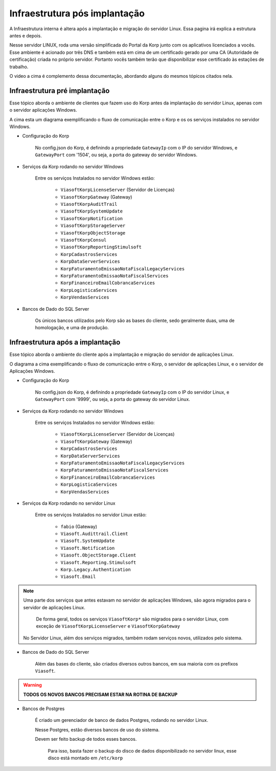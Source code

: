 Infraestrutura pós implantação
------------------------------

A Infraestrutura interna é altera após a implantação e migração do servidor Linux. Essa pagina irá explica a estrutura antes e depois.

Nesse servidor LINUX, roda uma versão simplificada do Portal da Korp junto com os aplicativos licenciados a vocês. Esse ambiente é acionado por três DNS e também está em cima de um certificado gerado por uma CA (Autoridade de certificação) criada no próprio servidor. Portanto vocês também terão que disponibilizar esse certificado às estações de trabalho.

.. raw:: html

    <iframe width="560" height="315" src="https://player.vimeo.com/video/776717674?h=df3da82da5" frameborder="0" allowfullscreen></iframe>

O video a cima é complemento dessa documentação, abordando alguns do mesmos tópicos citados nela.

Infraestrutura pré implantação
==============================

Esse tópico aborda o ambiente de clientes que fazem uso do Korp antes da implantação do servidor Linux, apenas com o servidor aplicações Windows.

.. image:: ../../images/infraestrutura_pre_implantacao.png
    :width: 600

A cima esta um diagrama exemplificando o fluxo de comunicação entre o Korp e os os serviços instalados no servidor Windows.

- Configuração do Korp

    No config.json do Korp, é definindo a propriedade ``GatewayIp`` com o IP do servidor Windows, e ``GatewayPort`` com '1504', ou seja, a porta do gateway do servidor Windows.

- Serviços da Korp rodando no servidor Windows

    Entre os serviços Instalados no servidor Windows estão:

        - ``ViasoftKorpLicenseServer`` (Servidor de Licenças)
        - ``ViasoftKorpGateway`` (Gateway)
        - ``ViasoftKorpAuditTrail``
        - ``ViasoftKorpSystemUpdate``
        - ``ViasoftKorpNotification``
        - ``ViasoftKorpStorageServer``
        - ``ViasoftKorpObjectStorage``
        - ``ViasoftKorpConsul``
        - ``ViasoftKorpReportingStimulsoft``

        - ``KorpCadastrosServices``
        - ``KorpDataServerServices``
        - ``KorpFaturamentoEmissaoNotaFiscalLegacyServices``
        - ``KorpFaturamentoEmissaoNotaFiscalServices``
        - ``KorpFinanceiroEmailCobrancaServices``
        - ``KorpLogisticaServices``
        - ``KorpVendasServices``

- Bancos de Dado do SQL Server

    Os únicos bancos utilizados pelo Korp são as bases do cliente, sedo geralmente duas, uma de homologação, e uma de produção.


Infraestrutura após a implantação
=================================

Esse tópico aborda o ambiente do cliente após a implantação e migração do servidor de aplicações Linux.

.. image:: ../../images/infraestrutura_pos_implantacao.png
    :width: 600

O diagrama a cima exemplificando o fluxo de comunicação entre o Korp, o servidor de aplicações Linux, e o servidor de Aplicações Windows.

- Configuração do Korp

    No config.json do Korp, é definindo a propriedade ``GatewayIp`` com o IP do servidor Linux, e ``GatewayPort`` com '9999', ou seja, a porta do gateway do servidor Linux.


- Serviços da Korp rodando no servidor Windows

    Entre os serviços Instalados no servidor Windows estão:

        - ``ViasoftKorpLicenseServer`` (Servidor de Licenças)
        - ``ViasoftKorpGateway`` (Gateway)

        - ``KorpCadastrosServices``
        - ``KorpDataServerServices``
        - ``KorpFaturamentoEmissaoNotaFiscalLegacyServices``
        - ``KorpFaturamentoEmissaoNotaFiscalServices``
        - ``KorpFinanceiroEmailCobrancaServices``
        - ``KorpLogisticaServices``
        - ``KorpVendasServices``

- Serviços da Korp rodando no servidor Linux

    Entre os serviços Instalados no servidor Linux estão:

        - ``fabio`` (Gateway)
        - ``Viasoft.Audittrail.Client``
        - ``Viasoft.SystemUpdate``
        - ``Viasoft.Notification``
        - ``Viasoft.ObjectStorage.Client``
        - ``Viasoft.Reporting.Stimulsoft``
        - ``Korp.Legacy.Authentication``
        - ``Viasoft.Email``

.. note::
    Uma parte dos serviços que antes estavam no servidor de aplicações Windows, são agora migrados para o servidor de aplicações Linux.

        De forma geral, todos os serviços ``ViasoftKorp*`` são migrados para o servidor Linux, com exceção de ``ViasoftKorpLicenseServer`` e ``ViasoftKorpGateway``
    
    No Servidor Linux, além dos serviços migrados, também rodam serviços novos, utilizados pelo sistema.

- Bancos de Dado do SQL Server

    Além das bases do cliente, são criados diversos outros bancos, em sua maioria com os prefixos ``Viasoft``.

.. warning::
    **TODOS OS NOVOS BANCOS PRECISAM ESTAR NA ROTINA DE BACKUP**

- Bancos de Postgres

    É criado um gerenciador de banco de dados Postgres, rodando no servidor Linux.

    Nesse Postgres, estão diversos bancos de uso do sistema.

    Devem ser feito backup de todos esses bancos.
    
        Para isso, basta fazer o backup do disco de dados disponibilizado no servidor linux, esse disco está montado em ``/etc/korp``
